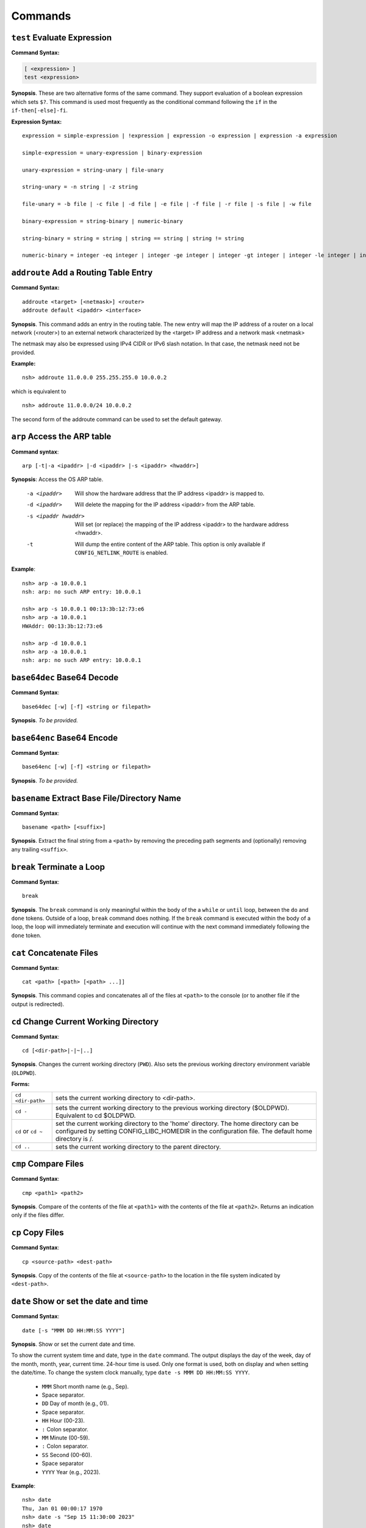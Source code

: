 ========
Commands
========

.. _cmdtest:

``test`` Evaluate Expression 
=============================

**Command Syntax:**

.. code-block:: fish

  [ <expression> ]
  test <expression>

**Synopsis**. These are two alternative forms of the same command.
They support evaluation of a boolean expression which sets
``$?``. This command is used most frequently as
the conditional command following the ``if`` in the
``if-then[-else]-fi``.

**Expression Syntax:**

::

    expression = simple-expression | !expression | expression -o expression | expression -a expression

    simple-expression = unary-expression | binary-expression

    unary-expression = string-unary | file-unary

    string-unary = -n string | -z string

    file-unary = -b file | -c file | -d file | -e file | -f file | -r file | -s file | -w file

    binary-expression = string-binary | numeric-binary

    string-binary = string = string | string == string | string != string

    numeric-binary = integer -eq integer | integer -ge integer | integer -gt integer | integer -le integer | integer -lt integer | integer -ne integer

.. _cmdaddroute:

``addroute`` Add a Routing Table Entry
======================================

**Command Syntax:**

::

  addroute <target> [<netmask>] <router>
  addroute default <ipaddr> <interface>

**Synopsis**. This command adds an entry in the routing table. The
new entry will map the IP address of a router on a local network
(<router>) to an external network characterized by the <target> IP
address and a network mask <netmask>

The netmask may also be expressed using IPv4 CIDR or IPv6 slash
notation. In that case, the netmask need not be provided.

**Example:**

::

  nsh> addroute 11.0.0.0 255.255.255.0 10.0.0.2

which is equivalent to

::

  nsh> addroute 11.0.0.0/24 10.0.0.2

The second form of the addroute command can be used to set the
default gateway.

.. _cmdarp:

``arp`` Access the ARP table
============================

**Command syntax**::

  arp [-t|-a <ipaddr> |-d <ipaddr> |-s <ipaddr> <hwaddr>]

**Synopsis**: Access the OS ARP table.

  -a <ipaddr>           Will show the hardware address that the IP address <ipaddr> is
                        mapped to.
  -d <ipaddr>           Will delete the mapping for the IP address <ipaddr> from the
                        ARP table.
  -s <ipaddr hwaddr>    Will set (or replace) the mapping of the IP address <ipaddr> to
                        the hardware address <hwaddr>.
  -t                    Will dump the entire content of the ARP table. This option is
                        only available if ``CONFIG_NETLINK_ROUTE`` is enabled.

**Example**::

  nsh> arp -a 10.0.0.1
  nsh: arp: no such ARP entry: 10.0.0.1

  nsh> arp -s 10.0.0.1 00:13:3b:12:73:e6
  nsh> arp -a 10.0.0.1
  HWAddr: 00:13:3b:12:73:e6

  nsh> arp -d 10.0.0.1
  nsh> arp -a 10.0.0.1
  nsh: arp: no such ARP entry: 10.0.0.1

.. _cmdbase64dec:

``base64dec`` Base64 Decode
===========================

**Command Syntax**::

  base64dec [-w] [-f] <string or filepath>

**Synopsis**. *To be provided.*

.. _cmdbase64enc:

``base64enc`` Base64 Encode
===========================

**Command Syntax**::

  base64enc [-w] [-f] <string or filepath>

**Synopsis**. *To be provided.*

.. _cmdbasename:

``basename`` Extract Base File/Directory Name
=============================================

**Command Syntax**::

  basename <path> [<suffix>]

**Synopsis**. Extract the final string from a ``<path>`` by
removing the preceding path segments and (optionally) removing any
trailing ``<suffix>``.

.. _cmdbreak:

``break`` Terminate a Loop
==========================

**Command Syntax**::

  break

**Synopsis**. The ``break`` command is only meaningful within the
body of the a ``while`` or ``until`` loop,
between the ``do`` and ``done`` tokens. Outside of a loop,
``break`` command does nothing. If the ``break`` command is
executed within the body of a loop, the loop will immediately
terminate and execution will continue with the next command
immediately following the ``done`` token.

.. _cmdcat:

``cat`` Concatenate Files
=========================

**Command Syntax**::

  cat <path> [<path> [<path> ...]]

**Synopsis**. This command copies and concatenates all of the
files at ``<path>`` to the console (or to another file if the
output is redirected).

.. _cmdcd:

``cd`` Change Current Working Directory
=======================================

**Command Syntax**::

  cd [<dir-path>|-|~|..]

**Synopsis**. Changes the current working directory (``PWD``).
Also sets the previous working directory environment variable
(``OLDPWD``).

**Forms:**

==================  =====================================
``cd <dir-path>``   sets the current working directory to <dir-path>.
``cd -``            sets the current working directory to the previous
                    working directory ($OLDPWD). Equivalent to cd $OLDPWD.
``cd`` or ``cd ~``  set the current working directory to the 'home' directory.
                    The home directory can be configured by setting CONFIG_LIBC_HOMEDIR
                    in the configuration file. The default home directory is /.
``cd ..`` 	        sets the current working directory to the parent directory.
==================  =====================================

.. _cmdcmp:

``cmp`` Compare Files
=====================

**Command Syntax**::

  cmp <path1> <path2>

**Synopsis**. Compare of the contents of the file at ``<path1>``
with the contents of the file at ``<path2>``. Returns an
indication only if the files differ.

.. _cmdcp:

``cp`` Copy Files
=================

**Command Syntax**::

  cp <source-path> <dest-path>

**Synopsis**. Copy of the contents of the file at
``<source-path>`` to the location in the file system indicated by
``<dest-path>``.

.. _cmddate:

``date`` Show or set the date and time
======================================

**Command Syntax**::

  date [-s "MMM DD HH:MM:SS YYYY"]

**Synopsis**. Show or set the current date and time.

To show the current system time and date, type in the ``date`` command.
The output displays the day of the week, day of the month, month, year,
current time. 24-hour time is used.
Only one format is used, both on display and when setting the date/time.
To change the system clock manually, type ``date -s MMM DD HH:MM:SS YYYY``. 

  -  ``MMM``  Short month name (e.g., Sep).
  -           Space separator.
  -  ``DD``   Day of month (e.g., 01).
  -           Space separator.
  -  ``HH``   Hour (00-23).
  -  ``:``    Colon separator.
  -  ``MM``   Minute (00-59).
  -  ``:``    Colon separator.
  -  ``SS``   Second (00-60).
  -           Space separator
  -  ``YYYY`` Year (e.g., 2023).

**Example**::

  nsh> date
  Thu, Jan 01 00:00:17 1970
  nsh> date -s "Sep 15 11:30:00 2023"
  nsh> date
  Fri, Sep 15 11:30:03 2023

.. _cmddd:

``dd`` Copy and Convert Files
=============================

**Command Syntax**::

  dd if=<infile> of=<outfile> [bs=<sectsize>] [count=<sectors>] [skip=<sectors>]

**Synopsis**. Copy blocks from <infile> to <outfile>. <infile> or
<outfile> may be the path to a standard file, a character device,
or a block device. Examples follow:

Read from character device, write to regular file. This will
create a new file of the specified size filled with zero::

  nsh> ls -l /dev
  /dev:
   crw-rw-rw-       0 zero
  nsh> dd if=/dev/zero of=/tmp/zeros bs=64 count=16
  nsh> ls -l /tmp
  /tmp:
   -rw-rw-rw-    1024 ZEROS

Read from character device, write to block device. This will fill
the entire block device with zeros::

  nsh> ls -l /dev
  /dev:
   brw-rw-rw-       0 ram0
   crw-rw-rw-       0 zero
  nsh> dd if=/dev/zero of=/dev/ram0

Read from a block device, write to a character device. This will
read the entire block device and dump the contents in the bit
bucket::

  nsh> ls -l /dev
  /dev:
   crw-rw-rw-       0 null
   brw-rw-rw-       0 ram0
  nsh> dd if=/dev/ram0 of=/dev/null

.. _cmddelroute:

``delroute`` Delete a Routing Table Entry
=========================================

**Command Syntax**::

  delroute <target> [<netmask>]

**Synopsis**. The entry removed will be the first entry in the
routing table that matches the external network characterized by
the <target> IP address and the network mask <netmask>

The netmask may also be expressed using IPv4 CIDR or IPv6 slash
notation. In that case, the netmask need not be provided.

**Example**::

  nsh> delroute 11.0.0.0 255.255.255.0

which is equivalent to::

  nsh> delroute 11.0.0.0/24

.. _cmddf:

``df`` Show Volume Status
=========================

**Command Syntax**::

  df [-h]

**Synopsis**. Show the state of each mounted volume. As an
example::

  nsh> mount
    /etc type romfs
    /tmp type vfat
  nsh> df
    Block  Number
    Size   Blocks     Used Available Mounted on
      64        6        6         0 /etc
     512      985        2       983 /tmp
  nsh>

If ``CONFIG_NSH_CMDOPT_DF_H`` is defined in the NuttX
configuration, then the ``df`` will also support an option ``-h``
which may be used to show the volume information in *human
readable* format.

.. _cmddirname:

``dirname`` Extract Path to a File/Directory 
============================================

**Command Syntax**::

  dirname <path>

**Synopsis**. Extract the path string leading up to the full
``<path>`` by removing the final directory or file name.

.. _cmddmesg:

``dmesg`` Dump Buffered SYSLOG Output
=====================================

**Command Syntax**::

  dmesg

**Synopsis**. This command can be used to dump (and clear) the
content of any buffered syslog output messages. This command is
only available if ``CONFIG_RAMLOG_SYSLOG`` is enabled. In that
case, syslog output will be collected in an in-memory, circular
buffer. Entering the ``dmesg`` command will dump the content of
that in-memory, circular buffer to the NSH console output.
``dmesg`` has the side effect of clearing the buffered data so
that entering ``dmesg`` again will show only newly buffered data.

.. _cmdecho:

``echo`` Echo Strings and Variables
===================================

**Command Syntax**::

  echo [-n] [<string|$name> [<string|$name>...]]

**Synopsis**. Copy the sequence of strings and expanded
environment variables to console output (or to a file if the
output is re-directed).

The ``-n`` option suppresses the trailing newline character.

.. _cmdenv:

``env`` Show Environment Variables
==================================

**Command Syntax**::

  env

**Synopsis**. Show the current name-value pairs in the
environment. Example::

  nsh> env
  PATH=/bin

  nsh> set foo bar
  nsh> env
  PATH=/bin
  foo=bar

  nsh> unset PATH
  nsh> env
  foo=bar

  nsh>

.. note::NSH local variables are *not* shown by the ``env``
  command.

.. _cmdexec:

``exec`` Execute User Code
==========================

**Command Syntax**::

  exec <hex-address>

**Synopsis**. Execute the user logic at address ``<hex-address>``.
NSH will pause until the execution unless the user logic is
executed in background via ``exec <hex-address> &``.

.. _cmdexit:

``exit`` Exit NSH
=================

**Command Syntax**::

  exit

**Synopsis**. Exit NSH. Only useful for the serial front end if
you have started some other tasks (perhaps using the ``exec``
command) and you would like to have NSH out of the way. For the
telnet front-end, ``exit`` terminates the telnet session.

.. _cmdexport:

``export`` Set an Environment Variable
======================================

**Command Syntax**::

  export <name> [<value>]

**Synopsis**. The ``export`` command sets an environment variable,
or promotes an NSH variable to an environment variable. As
examples:

  #. Using ``export`` to promote an NSH variable to an environment
     variable::

        nsh> env
        PATH=/bin

        nsh> set foo bar
        nsh> env
        PATH=/bin

        nsh> export foo
        nsh> env
        PATH=/bin
        foo=bar

     A group-wide environment variable is created with the same
     value as the local NSH variable; the local NSH variable is
     removed.

        .. note::This behavior differs from the Bash shell. Bash would
          retain the local Bash variable which will shadow the
          environment variable of the same name and same value.

  #. Using ``export`` to set an environment variable::

      nsh> export dog poop
      nsh> env
      PATH=/bin
      foo=bar
      dog=poop

The ``export`` command is not supported by NSH unless both
``CONFIG_NSH_VARS=y`` and ``CONFIG_DISABLE_ENVIRON``\ is not set.

.. _cmdfree:

``free`` Show Memory Manager Status
===================================

**Command Syntax**::

  free

**Synopsis**. Show the current state of the memory allocator. For
example::

  nsh> free
               total       used       free    largest  nused  nfree
  Mem:       5583024    1614784    3968240    3967792    244      4

  nsh>

**Where:**

=======  ======================================
total 	 This is the total size of memory allocated for use by malloc in bytes.
used     This is the total size of memory occupied by chunks handed out by malloc.
free     This is the total size of memory occupied by free (not in use) chunks.
largest  Size of the largest free (not in use) chunk.
nused    This is the number of allocated chunks
nfree    This is the number of free chunks
=======  ======================================

.. _cmdget:

``get`` Get File Via TFTP
=========================

**Command Syntax**::

  get [-b|-n] [-f <local-path>] -h <ip-address> <remote-path>

**Synopsis**. Copy the file at ``<remote-address>`` from the host
whose IP address is identified by ``<ip-address>``.

**Other options**

===================  ============================================
``-f <local-path>``  The file will be saved relative to the current working directory unless <local-path> is provided.
``-n``               Selects text ("netascii") transfer mode (default).
``-b``               Selects binary ("octet") transfer mode
===================  ============================================

.. _cmdhelp:

``help`` Show Usage Command Usage
=================================

**Command Syntax**::

  help [-v] [<cmd>]

**Synopsis**. Presents summary information about NSH commands to
console.

**Options**

========= ====================
``-v``    how verbose output will full command usage.
``<cmd>`` Show full command usage only for this command.
========= ====================

.. _cmdhexdump:

``hexdump`` Hexadecimal Dump of File or Device
==============================================

**Command Syntax**::

  hexdump <file or device> [skip=<bytes>] [count=<bytes>]

**Synopsis**. Dump data in hexadecimal format from a file or
character device

================= ==================================
``skip=<bytes>``  Will skip <bytes> number of bytes from the beginning.
``count=<bytes>`` Will stop after dumping <bytes> number of bytes.
================= ==================================

The ``skip`` and ``count`` options are only available if
``CONFIG_NSH_CMDOPT_HEXDUMP`` is defined in the NuttX
configuration.

.. _cmdifconfig:

``ifconfig`` Manage Network Configuration
=========================================

**Command Syntax**::

  ifconfig [nic_name [<ip-address>|dhcp]] [dr|gw|gateway <dr-address>] [netmask <net-mask>] [dns <dns-address>] [hw <hw-mac>]]

**Synopsis**. Multiple forms of the ``ifconfig`` command are
supported:

  #. With one or no arguments, ``ifconfig`` will shows the current
     configuration of the network and, perhaps, the status of
     Ethernet device::

       ifconfig
       ifconfig [nic_name]

     As an example::

       nsh> ifconfig
       eth0    HWaddr 00:18:11:80:10:06
               IPaddr:10.0.0.2 DRaddr:10.0.0.1 Mask:255.255.255.0

     If network statistics are enabled (``CONFIG_NET_STATISTICS``),
     then this command will also show the detailed state of network.

  #. If both the network interface name and an IP address are
     supplied as arguments, then ``ifconfig`` will set the address
     of the Ethernet device::

      ifconfig nic_name ip_address

  #. Other forms *to be provided*

.. note:: This commands depends upon having the *procfs* file system
  configured into the system. The *procfs* file system must also
  have been mounted with a command like::

    nsh> mount -t procfs /proc

.. _cmdifdown:

``ifdown`` Take a network down
==============================

**Command Syntax**::

  ifdown <interface>

**Synopsis**. Take down the interface identified by the name
<interface>.

**Example**::

  ifdown eth0

.. _cmdifup:

``ifup`` Bring a network up
===========================

**Command Syntax**::

  ifup <interface>

**Synopsis**. Bring up down the interface identified by the name
<interface>.

**Example**::

  ifup eth0

.. _cmdinsmod:

``insmod`` Install an OS module
===============================

**Command Syntax**::

  insmod <file-path> <module-name>

**Synopsis**. Install the loadable OS module at <file-path> as
module <module-name>.

**Example**::

  nsh> ls -l /mnt/romfs
  /mnt/romfs:
   dr-xr-xr-x       0 .
   -r-xr-xr-x    9153 chardev
  nsh> ls -l /dev
  /dev:
   crw-rw-rw-       0 console
   crw-rw-rw-       0 null
   brw-rw-rw-       0 ram0
   crw-rw-rw-       0 ttyS0
  nsh> lsmod
  NAME                 INIT   UNINIT      ARG     TEXT     SIZE     DATA     SIZE
  nsh> insmod /mnt/romfs/chardev mydriver
  nsh> ls -l /dev
  /dev:
   crw-rw-rw-       0 chardev
   crw-rw-rw-       0 console
   crw-rw-rw-       0 null
   brw-rw-rw-       0 ram0
   crw-rw-rw-       0 ttyS0
  nsh> lsmod
  NAME                 INIT   UNINIT      ARG     TEXT     SIZE     DATA     SIZE
  mydriver         20404659 20404625        0 20404580      552 204047a8        0

.. _cmdirqinfo:

``irqinfo`` Show Interrupt Status
=================================

**Command Syntax**::

  irqinfo

**Synopsis**. Show the current count of interrupts taken on all
attached interrupts.

**Example**::

  nsh> irqinfo
  IRQ HANDLER  ARGUMENT    COUNT    RATE
    3 00001b3d 00000000        156   19.122
   15 0000800d 00000000        817  100.000
   30 00000fd5 20000018         20    2.490

.. _cmdcritmon:

``critmon`` Show Critical Monitor Status
========================================

**Command Syntax**::

  critmon

**Synopsis**. Show the preemption time, critical section time,
longest single run time, total run time, process ID (PID),
and thread description of each thread in the system.

**Example**::

  nsh> critmon
  PRE-EMPTION   CSECTION      RUN         TIME         PID   DESCRIPTION
  0.010265000   0.000037000   ----------- ------------ ----  CPU 0
  0.000000000   0.000000000   0.001237000 28.421047000 0     Idle Task
  0.000011000   0.000037000   0.000046000 0.034211000  1     loop_task
  0.000000000   0.000028000   0.000067000 0.236657000  2     hpwork

In this example, the output shows the preemption time, critical section time,
longest single run time, total run time, and thread description for each
thread in the system.

The output of the ``critmon`` command displays the following columns:

- PRE-EMPTION: Preemption time
- CSECTION: Critical section time
- RUN: Longest single run time of the thread
- TIME: Total run time of the thread
- PID: Process ID of the thread
- DESCRIPTION: Thread description (name)

.. _cmdkill:

``kill`` Send a signal to a task
================================

**Command Syntax**::

  kill -<signal> <pid>

**Synopsis**. Send the <signal> to the task identified by <pid>.

**Example**::

  nsh> mkfifo /dev/fifo
  nsh> cat /dev/fifo &
  cat [2:128]
  nsh> ps
  PID PRI POLICY   TYPE    NPX STATE    EVENT     SIGMASK  COMMAND
    0   0 FIFO     Kthread --- Ready              00000000 Idle Task
    1 128 RR       Task    --- Running            00000000 init
    2 128 FIFO     pthread --- Waiting  Semaphore 00000000 <pthread>(51ea50)
  nsh> kill -9 2
  nsh> ps
  PID PRI POLICY   TYPE    NPX STATE    EVENT     SIGMASK  COMMAND
    0   0 FIFO     Kthread --- Ready              00000000 Idle Task
    1 128 RR       Task    --- Running            00000000 init
  nsh>

.. note:: NuttX does not support a FULL POSIX signaling system. A
  few standard signal names like ``SIGCHLD``, ``SIGUSR1``,
  ``SIGUSR2``, ``SIGALRM``, and ``SIGPOLL`` exist in the system.
  However, they do not have the default actions that you might
  expect. Rather, NuttX supports only what are referred to as POSIX
  real-time signals. These signals may be used to communicate with
  running tasks, may be use to waiting waiting tasks, etc.

  If the configuration option ``CONFIG_SIG_DEFAULT`` is enabled,
  then default actions for the ``SIGINT`` and ``SIGKILL`` signals
  (only) will be supported. In that case, as an example, ``kill -9``
  (SIGKILL) will, indeed, terminate a task. Caution should be
  exercised, however, because this is likely to cause memory leaks
  and to strand resource since there is insufficient clean-up in
  certain build configurations.

.. _cmdlosetup:

``losetup`` Setup/teardown the Loop Device
==========================================

**Command Syntax 1**::

  losetup [-o <offset>] [-r] <dev-path> <file-path>

**Synopsis**. Setup the loop device at <dev-path> to access the
file at <file-path> as a block device. In the following example a
256K file is created (``dd``) and ``losetup`` is used to make the
file accessible as a block device. A FAT file system is created
(``mkfatfs``) and mounted (``mount``). Files can then be managed
on the loop-mounted file::

  nsh> dd if=/dev/zero of=/tmp/image bs=512 count=512
  nsh> ls -l /tmp
  /tmp:
   -rw-rw-rw-   262144 IMAGE
  nsh> losetup /dev/loop0 /tmp/image
  nsh> ls -l /dev
  /dev:
   brw-rw-rw-       0 loop0
  nsh> mkfatfs /dev/loop0
  nsh> mount -t vfat /dev/loop0 /mnt/example
  nsh> ls -l /mnt
  ls -l /mnt
  /mnt:
   drw-rw-rw-       0 example/
  nsh> echo "This is a test" >/mnt/example/atest.txt
  nsh> ls -l /mnt/example
  /mnt/example:
   -rw-rw-rw-      16 ATEST.TXT
  nsh> cat /mnt/example/atest.txt
  This is a test
  nsh>

**Command Syntax 2**::

  losetup d <dev-path>

**Synopsis**. Teardown the setup for the loop device at
<dev-path>.

.. _cmdln:

``ln`` Link to a File or Directory
==================================

**Command Syntax**::

  ln [-s] <target> <link>

**Synopsis**. The ``ln`` command will create a new symbolic link
at <link> for the existing file or directory, <target>. This
implementation is simplified for use with NuttX in these ways:

  -  Links may be created only within the NuttX top-level,
     :ref:`pseudo file system <file_system_overview>` No
     file system currently supported by NuttX provides symbolic
     links.
  -  For the same reason, only soft links are implemented.
  -  File privileges are ignored.
  -  ``c_time`` is not updated.

.. _cmdls:

``ls`` List Directory Contents
==============================

**Command Syntax**::

  ls [-lRsh] <dir-path>

**Synopsis**. Show the contents of the directory at
``<dir-path>``. NOTE: ``<dir-path>`` must refer to a directory and
no other file system object.

**Options**

======  ================================
``-R`` 	Show the contents of specified directory and all of its sub-directories.
``-s`` 	Show the size of the files along with the filenames in the listing
``-l`` 	Show size and mode information along with the filenames in the listing.
``-h`` 	Show size and mode information along with the filenames in the listing with humanable.
======  ================================

.. _cmdlsmod:

``lsmod`` Show information about installed OS modules
=====================================================

**Command Syntax**::

  lsmod

**Synopsis**. Show information about the currently installed OS
modules. This information includes:

  -  The module name assigned to the module when it was installed
     (``NAME``, string).
  -  The address of the module initialization function (``INIT``,
     hexadecimal).
  -  The address of the module un-initialization function
     (``UNINIT``, hexadecimal).
  -  An argument that will be passed to the module un-initialization
     function (``ARG``, hexadecimal).
  -  The start of the .text memory region (``TEXT``, hexadecimal).
  -  The size of the .text memory region size (``SIZE``, decimal).
  -  The start of the .bss/.data memory region (``DATA``,
     hexadecimal).
  -  The size of the .bss/.data memory region size (``SIZE``,
     decimal).

**Example**::

  nsh> lsmod
  NAME                 INIT   UNINIT      ARG     TEXT     SIZE     DATA     SIZE
  mydriver         20404659 20404625        0 20404580      552 204047a8        0

.. _cmdmd5:

``md5`` Calculate MD5
=====================

**Command Syntax**::

  md5 [-f] <string or filepath>

**Synopsis**. *To be provided.*

.. _cmdmx:

``mb``, ``mh``, ``and`` ``mw`` Access Memory
============================================

**Command Syntax**::

  mb <hex-address>[=<hex-value>][ <hex-byte-count>]
  mh <hex-address>[=<hex-value>][ <hex-byte-count>]
  mw <hex-address>[=<hex-value>][ <hex-byte-count>]

**Synopsis**. Access memory using byte size access (mb), 16-bit
accesses (mh), or 32-bit access (mw). In each case,

=============================  ==============================================
``<hex-address>``              Specifies the address to be accessed. The current
                               value at that address will always be read and displayed.
``<hex-address>=<hex-value>``  Read the value, then write <hex-value> to the location.
``<hex-byte-count>``           Perform the mb, mh, or mw operation on a total of
                               <hex-byte-count> bytes, increment the <hex-address>
                               appropriately after each access.
=============================  ==============================================

**Example**::

  nsh> mh 0 16
    0 = 0x0c1e
    2 = 0x0100
    4 = 0x0c1e
    6 = 0x0110
    8 = 0x0c1e
    a = 0x0120
    c = 0x0c1e
    e = 0x0130
    10 = 0x0c1e
    12 = 0x0140
    14 = 0x0c1e
  nsh>

.. _cmdps:

``ps`` Show Current Tasks and Threads
=====================================

**Command Syntax**::

  ps

**Synopsis**. Show the currently active threads and tasks. For
example::

  nsh> ps
  PID PRI POLICY   TYPE    NPX STATE    EVENT     SIGMASK  COMMAND
    0   0 FIFO     Kthread --- Ready              00000000 Idle Task
    1 128 RR       Task    --- Running            00000000 init
    2 128 FIFO     Task    --- Waiting  Semaphore 00000000 nsh_telnetmain()
    3 100 RR       pthread --- Waiting  Semaphore 00000000 <pthread>(21)
  nsh>

NOTE: This commands depends upon having the *procfs* file system
configured into the system. The *procfs* file system must also
have been mounted with a command like::

  nsh> mount -t procfs /proc

.. _cmdmkdir:

``mkdir`` Create a Directory
============================

**Command Syntax**::

  mkdir <path>

**Synopsis**. Create the directory at ``<path>``. All components
of ``<path>`` except the final directory name must exist on a
mounted file system; the final directory must not.

**Limited to Mounted File Systems**. Recall that NuttX uses a
:ref:`pseudo file system <file_system_overview>`
for its root file system. The ``mkdir`` command can only be used
to create directories in volumes set up with the
:ref:`mount <cmdmount>` command; it cannot be used to create
directories in the *pseudo* file system.

**Example**::

  nsh> mkdir /mnt/fs/tmp
  nsh> ls -l /mnt/fs
  /mnt/fs:
   drw-rw-rw-       0 TESTDIR/
   drw-rw-rw-       0 TMP/
  nsh>

.. _cmdmkfatfs:

``mkfatfs`` Create a FAT File System
====================================

**Command Syntax**

  mkfatfs [-F <fatsize>] [-r <rootdirentries>] <block-driver>

**Synopsis**. Format a fat file system on the block device
specified by ``<block-driver>`` path. The FAT size may be provided
as an option. Without the ``<fatsize>`` option, ``mkfatfs`` will
select either the FAT12 or FAT16 format. For historical reasons,
if you want the FAT32 format, it must be explicitly specified on
the command line.

The ``-r`` option may be specified to select the the number of
entries in the root directory for FAT12 and FAT16 file systems.
Typical values for small volumes would be 112 or 224; 512 should
be used for large volumes, such as hard disks or very large SD
cards. The default is 512 entries in all cases.

The reported number of root directory entries used with FAT32 is
zero because the FAT32 root directory is a cluster chain.

NSH provides this command to access the
``mkfatfs()`` NuttX API. This block device must
reside in the NuttX :ref:`pseudo file system <file_system_overview>`
and must have been created by some call to ``register_blockdriver()``
(see ``include/nuttx/fs/fs.h``).

.. _cmdmkfifo:

``mkfifo`` Create a FIFO
========================

**Command Syntax**::

  mkfifo <path>

**Synopsis**. Creates a FIFO character device anywhere in the
pseudo file system, creating whatever pseudo directories that may
be needed to complete the ``<path>``. By convention, however,
device drivers are place in the standard ``/dev`` directory. After
it is created, the FIFO device may be used as any other device
driver. NSH provides this command to access the
```mkfifo()`` NuttX API.

**Example**::

  nsh> ls -l /dev
  /dev:
   crw-rw-rw-       0 console
   crw-rw-rw-       0 null
   brw-rw-rw-       0 ram0
  nsh> mkfifo /dev/fifo
  nsh> ls -l /dev
  ls -l /dev
  /dev:
   crw-rw-rw-       0 console
   crw-rw-rw-       0 fifo
   crw-rw-rw-       0 null
   brw-rw-rw-       0 ram0
  nsh>

.. _cmdmkrd:

``mkrd`` Create a RAMDISK
=========================

**Command Syntax**::

  mkrd [-m <minor>] [-s <sector-size>] <nsectors>

**Synopsis**. Create a ramdisk consisting of ``<nsectors>``, each
of size ``<sector-size>`` (or 512 bytes if ``<sector-size>`` is
not specified. The ramdisk will be registered as
``/dev/ram<minor>``. If ``<minor>`` is not specified, ``mkrd``
will attempt to register the ramdisk as ``/dev/ram0``.

**Example**::

  nsh> ls /dev
  /dev:
   console
   null
   ttyS0
   ttyS1
  nsh> mkrd 1024
  nsh> ls /dev
  /dev:
   console
   null
   ram0
   ttyS0
   ttyS1
  nsh>

Once the ramdisk has been created, it may be formatted using the
``mkfatfs`` command and mounted using the ``mount`` command.

**Example**::

  nsh> mkrd 1024
  nsh> mkfatfs /dev/ram0
  nsh> mount -t vfat /dev/ram0 /tmp
  nsh> ls /tmp
  /tmp:
  nsh>

.. _cmdmount:

``mount`` Mount a File System
=============================

**Command Syntax**::

  mount -t <fstype> [-o <options>] <block-device> <dir-path>

**Synopsis**. The ``mount`` command performs one of two different
operations. If no parameters are provided on the command line
after the ``mount`` command, then the ``mount`` command will
enumerate all of the current mountpoints on the console.

If the mount parameters are provided on the command after the
``mount`` command, then the ``mount`` command will mount a file
system in the NuttX pseudo-file system. ``mount`` performs a three
way association, binding:

  #. **File System.** The '-t ``<fstype>``' option identifies the
     type of file system that has been formatted on the
     ``<block-device>``. As of this writing, ``vfat`` is the only
     supported value for ``<fstype>``
  #. **Block Device.** The ``<block-device>`` argument is the full
     or relative path to a block driver inode in the
     :ref:`pseudo file system <file_system_overview>`. By
     convention, this is a name under the ``/dev`` sub-directory.
     This ``<block-device>`` must have been previously formatted
     with the same file system type as specified by ``<fstype>``
  #. **Mount Point.** The mount point, ``<dir-path>``, is the
     location in the :ref:`pseudo file system <file_system_overview>`
     where the mounted volume will appear. This mount point can only
     reside in the NuttX
     :ref:`pseudo file system <file_system_overview>`. By
     convention, this mount point is a subdirectory under ``/mnt``.
     The mount command will create whatever pseudo directories that
     may be needed to complete the full path but the full path must
     not already exist.

After the volume has been mounted in the NuttX
:ref:`pseudo file system <file_system_overview>`, it may be
access in the same way as other objects in the file system.

**Examples**:

Using ``mount`` to mount a file system::

  nsh> ls -l /dev
  /dev:
   crw-rw-rw-       0 console
   crw-rw-rw-       0 null
   brw-rw-rw-       0 ram0
  nsh> ls /mnt
  nsh: ls: no such directory: /mnt
  nsh> mount -t vfat /dev/ram0 /mnt/fs
  nsh> ls -l /mnt/fs/testdir
  /mnt/fs/testdir:
   -rw-rw-rw-      15 TESTFILE.TXT
  nsh> echo "This is a test" >/mnt/fs/testdir/example.txt
  nsh> ls -l /mnt/fs/testdir
  /mnt/fs/testdir:
  -rw-rw-rw-      15 TESTFILE.TXT
   -rw-rw-rw-      16 EXAMPLE.TXT
  nsh> cat /mnt/fs/testdir/example.txt
  This is a test
  nsh>

Using ``mount`` to enumerate mounts::

  nsh> mount
    /etc type romfs
    /mnt/fs type vfat
    /tmp type vfat

.. _cmdmv:

``mv`` Rename a File
====================

**Command Syntax**::

  mv <old-path> <new-path>

**Synopsis**. Rename the file object at ``<old-path>`` to
``<new-path>``. Both paths must reside in the same mounted file
system.

.. _cmdnfsmount:

``nfsmount`` Mount an NFS file system
=====================================

**Command Syntax**::

  nfsmount <server-address> <mount-point> <remote-path>

**Synopsis**. Mount the remote NFS server directory<remote-path>
at <mount-point> on the target machine. <server-address> is the IP
address of the remote server.

.. _cmdnslookup:

``nslookup`` Lookup a network address
=====================================

**Command Syntax**::

  nslookup <host-name>

**Synopsis**. Lookup and print the IP address associated with
``<host-name>``.

.. _cmdpasswd:

``passwd`` Change a User's Password
===================================

**Command Syntax**::

  passwd <username> <password>

**Synopsis**. Set the password for the existing user <username> to
<password>.

.. _cmdpmconfig:

``pmconfig`` Manage Power Management Subsystem
==============================================

**Command Syntax**::

  pmconfig [stay|relax] [normal|idle|standby|sleep]

**Synopsis**. Control power management subsystem.

.. _cmdpoweroff:

``poweroff`` Shut the system down
=================================

**Command Syntax**::

  poweroff [<n>]

**Synopsis**. Shutdown and power off the system immediately. This
command depends on board-specific hardware support to power down
the system. The optional,decimal numeric argument may be included
to provide power off mode to board-specific power off logic.

NOTE: Supporting both the ``poweroff`` and ``shutdown`` commands
is redundant.

.. _cmdput:

``put`` Send File Via TFTP
==========================

**Command Syntax**::

  put [-b|-n] [-f <remote-path>] -h <ip-address> <local-path>

**Synopsis**. Copy the file at ``<local-address>`` to the host
whose IP address is identified by ``<ip-address>``.

**Other options:**

====================  =============================================
``-f <remote-path>``  The file will be saved relative with the same
                      name on the host unless <remote-path> is provided.
``-b|-n``             Selects either binary ("octet") or text ("netascii")
                      transfer mode. Default: text.
====================  =============================================

.. _cmdpwd:

``pwd`` Show Current Working Directory
======================================

**Command Syntax**::

  pwd

**Synopsis**. Show the current working directory::

  nsh> cd /dev
  nsh> pwd
  /dev
  nsh>

Same as ``echo $PWD``::

  nsh> echo $PWD
  /dev
  nsh>

.. _cmdreadlink:

``readlink`` Show target of a link
==================================

**Command Syntax**::

  readlink <link>

**Synopsis**. Show the target of the soft link at the path
``<link>``.

.. _cmdreboot:

``reboot`` Reboot the system
============================

**Command Syntax**::

  reboot [<n>]

**Synopsis**. Reset and reboot the system immediately. This
command depends on hardware support to reset the system. The
optional, decimal numeric argument <n> may be included to provide
a reboot mode to board-specific reboot logic.

NOTE: Supporting both the ``reboot`` and ``shutdown`` commands is
redundant.

.. _cmdrm:

``rm`` Remove a File
====================

**Command Syntax**::

  rm <file-path>

**Synopsis**. Remove the specified ``<file-path>`` name from the
mounted file system. Recall that NuttX uses a
:ref:`pseudo file system <file_system_overview>` for its root
file system. The ``rm`` command can only be used to remove
(unlink) files in volumes set up with the
:ref:`mount <cmdmount>` command; it cannot be used to remove
names in the *pseudo* file system.

**Example**::

  nsh> ls /mnt/fs/testdir
  /mnt/fs/testdir:
   TESTFILE.TXT
   EXAMPLE.TXT
  nsh> rm /mnt/fs/testdir/example.txt
  nsh> ls /mnt/fs/testdir
  /mnt/fs/testdir:
   TESTFILE.TXT
  nsh>

.. _cmdrmdir:

``rmdir`` Remove a Directory
============================

**Command Syntax**::

  rmdir <dir-path>

**Synopsis**. Remove the specified ``<dir-path>`` directory from
the mounted file system. Recall that NuttX uses a
:ref:`pseudo file system <file_system_overview>` for its root
file system. The ``rmdir`` command can only be used to remove
directories from volumes set up with the :ref:`mount <cmdmount>`
command it cannot be used to remove directories from the *pseudo*
file system.

**Example**::

  nsh> mkdir /mnt/fs/tmp
  nsh> ls -l /mnt/fs
  /mnt/fs:
   drw-rw-rw-       0 TESTDIR/
   drw-rw-rw-       0 TMP/
  nsh> rmdir /mnt/fs/tmp
  nsh> ls -l /mnt/fs
  /mnt/fs:
   drw-rw-rw-       0 TESTDIR/
  nsh>

.. _cmdrmmod:

``rmmod`` Remove on OS Module
=============================

**Command Syntax**::

  rmmod <module-name>

**Synopsis**. Remove the loadable OS module with the
<module-name>. NOTE: An OS module can only be removed if it is not
busy.

**Example**::

  nsh> lsmod
  NAME                 INIT   UNINIT      ARG     TEXT     SIZE     DATA     SIZE
  mydriver         20404659 20404625        0 20404580      552 204047a8        0
  nsh> rmmod mydriver
  nsh> lsmod
  NAME                 INIT   UNINIT      ARG     TEXT     SIZE     DATA     SIZE
  nsh>

.. _cmdroute:

``route`` Show routing table
============================

**Command Syntax**::

  route ipv4|ipv6

**Synopsis**. Show the contents of routing table for IPv4 or IPv6.

If only IPv4 or IPv6 is enabled, then the argument is optional
but, if provided, must match the enabled internet protocol
version.

.. _cmdrptun:

``rptun`` Start/Stop the OpenAMP RPC Tunnel
===========================================

**Command Syntax**::

  rptun start|stop <dev-path>

**Synopsis**. Start or stop the OpenAMP RPC tunnel device at <dev-path>.

.. _cmdset:

``set`` Set a Variable
======================

**Command Syntax**::

  set [{+|-}{e|x|xe|ex}] [<name> <value>]

**Synopsis**. Set the variable ``<name>`` to the string ``<value>`` and
or set NSH parser control options.

For example, a variable may be set like this::

  nsh> echo $foobar

  nsh> set foobar foovalue
  nsh> echo $foobar
  foovalue
  nsh>

If ``CONFIG_NSH_VARS`` is selected, the effect of this ``set`` command
is to set the local NSH variable. Otherwise, the group-wide environment
variable will be set.

If the local NSH variable has already been *promoted* to an environment
variable via the :ref:`export <cmdexport>`, then the ``set`` command
will set the value of the environment variable rather than the local NSH
variable.

.. note:: The Bash shell does not work this way. Bash would set the value
  of both the local Bash variable and the environment variable of the
  same name to the same value.

If ``CONFIG_NSH_VARS=y`` is selected and no arguments are provided, then
the ``set`` command will list all of the local NSH variables::

  nsh> set
  foolbar=foovalue

Set the *exit on error control* and/or *print a trace* of commands when
parsing scripts in NSH. The settings are in effect from the point of
execution, until they are changed again, or in the case of the
initialization script, the settings are returned to the default settings
when it exits. Included child scripts will run with the parents settings
and changes made in the child script will effect the parent on return.

  -  Use ``set -e`` to enable and ``set +e`` to disable (ignore) the exit
     condition on commands. The default is -e. Errors cause script to
     exit.

  -  Use ``set -x`` to enable and ``set +x`` to disable (silence) printing
     a trace of the script commands as they are executed. The default is
     ``+x``: no printing of a trace of script commands as they are
     executed.

Example 1 - no exit on command not found::

  set +e
  notacommand

Example 2 - will exit on command not found::

  set -e
  notacommand

Example 3 - will exit on command not found, and print a trace of the
script commands::

  set -ex

Example 4 - will exit on command not found, and print a trace of the
script commands and set foobar to foovalue::

  set -ex foobar foovalue
  nsh> echo $foobar
  foovalue

.. _cmdsh:

``sh`` Execute an NSH Script
============================

**Command Syntax**::

  sh <script-path>

**Synopsis**. Execute the sequence of NSH commands in the file referred
to by ``<script-path>``.

.. _cmdshutdown:

``shutdown`` Shut the system down
=================================

**Command Syntax**::

  shutdown [--reboot]

**Synopsis**. Shutdown and power off the system or, optionally, reset
and reboot the system immediately. This command depends on hardware
support to power down or reset the system; one, both, or neither
behavior may be supported.

NOTE: The ``shutdown`` command duplicates the behavior of the
``poweroff`` and ``eboot`` commands.

.. _cmdsleep:

``sleep`` Wait for Seconds
==========================

**Command Syntax**::

  sleep <sec>

**Synopsis**. Pause execution (sleep) for ``<sec>`` seconds.

.. _cmdtelnetd:

``telnetd`` Time Start the Telnet Daemon
========================================

**Command Syntax**::

  telnetd

**Synopsis**. Start the Telnet daemon if it is not already running.

The Telnet daemon may be started either programmatically by calling
``nsh_telnetstart()`` or it may be started from the NSH command line
using this ``telnetd`` command.

Normally this command would be suppressed without
``CONFIG_SYSTEM_TELNETD`` because the Telnet daemon is
automatically started in ``nsh_main.c``. The exception is when
``CONFIG_NSH_NETLOCAL`` is selected. In that case, the network is not
enabled at initialization but rather must be enabled from the NSH
command line or via other applications.

In that case, when ``nsh_telnetstart()`` is called before the the
network is initialized, it will fail.

.. _cmdtime:

``time`` Time execution of another command
==========================================

**Command Syntax**::

  time "<command>"

**Synopsis**. Perform command timing. This command will execute the
following <command> string and then show how much time was required to
execute the command. Time is shown with a resolution of 100 microseconds
which may be beyond the resolution of many configurations. Note that the
<command> must be enclosed in quotation marks if it contains spaces or
other delimiters.

**Example**::

  nsh> time "sleep 2"

  2.0100 sec
  nsh>

The additional 10 milliseconds in this example is due to the way that
the sleep command works: It always waits one system clock tick longer
than requested and this test setup used a 10 millisecond periodic system
timer. Sources of error could include various quantization errors,
competing CPU usage, and the additional overhead of the time command
execution itself which is included in the total.

The reported time is the elapsed time from starting of the command to
completion of the command. This elapsed time may not necessarily be just
the processing time for the command. It may included interrupt level
processing, for example. In a busy system, command processing could be
delayed if pre-empted by other, higher priority threads competing for
CPU time. So the reported time includes all CPU processing from the
start of the command to its finish possibly including unrelated
processing time during that interval.

Notice that::

  nsh> time "sleep 2 &"
  sleep [3:100]

  0.0000 sec
  nsh>

Since the sleep command is executed in background, the sleep command
completes almost immediately. As opposed to the following where the time
command is run in background with the sleep command::

  nsh> time "sleep 2" &
  time [3:100]
  nsh>
  2.0100 sec

.. _cmdtruncate:

``truncate`` Set the Size of a File
===================================

**Command Syntax**::

  truncate -s <length> <file-path>

**Synopsis**. Shrink or extend the size of the regular file at
<file-path> to the specified<length>.

A <file-path> argument that does not exist is created. The <length>
option is NOT optional.

If a <file-path> is larger than the specified size, the extra data is
lost. If a <file-path> is shorter, it is extended and the extended part
reads as zero bytes.

.. _cmdumount:

``umount`` Unmount a File System
================================

**Command Syntax**::

  umount <dir-path>

**Synopsis**. Un-mount the file system at mount point ``<dir-path>``.
The ``umount`` command can only be used to un-mount volumes previously
mounted using :ref:`mount <cmdmount>` command.

**Example**::

  nsh> ls /mnt/fs
  /mnt/fs:
   TESTDIR/
  nsh> umount /mnt/fs
  nsh> ls /mnt/fs
  /mnt/fs:
  nsh: ls: no such directory: /mnt/fs
  nsh>

.. _cmduname:

``uname`` Print system information
==================================

**Command Syntax**::

  uname [-a | -imnoprsv]

**Synopsis**. Print certain system information. With no options, the
output is the same as -s.

==========  ========================================
``-a``      Print all information, in the following
            order, except omit -p and -i if unknown:
``-s, -o``  Print the operating system name (NuttX)
``-n``      Print the network node hostname (only available if CONFIG_NET=y)
``-r``      Print the kernel release
``-v``      Print the kernel version
``-m``      Print the machine hardware name
``-i``      Print the machine platform name
``-p``      Print "unknown"
==========  ========================================

.. _cmdunset:

``unset`` Unset an Environment Variable
=======================================

**Command Syntax**:

  unset <name>

**Synopsis**. Remove the value associated with the variable ``<name>``.
This will remove the name-value pair from both the NSH local variables
and the group-wide environment variables. For example::

  nsh> echo $foobar
  foovalue
  nsh> unset foobar
  nsh> echo $foobar

  nsh>

.. _cmdurldecode:

``urldecode`` URL Decode
========================

**Command Syntax**::

  urldecode [-f] <string or filepath>

**Synopsis**. *To be provided.*

.. _cmdurlencode:

``urlencode`` URL Encode
========================

**Command Syntax**::

  urlencode [-f] <string or filepath>

**Synopsis**. *To be provided.*

.. _cmduseradd:

``useradd`` Add a New User
==========================

**Command Syntax**::

  useradd <username> <password>

**Synopsis**. Add a new user with <username> and <password>.

.. _cmduserdel:

``userdel`` Delete a user
=========================

**Command Syntax**::

  userdel <username>

**Synopsis**. Delete the user with the name <username>.

.. _cmdusleep:

``usleep`` Wait for Microseconds
================================

**Command Syntax**::

  usleep <usec>

**Synopsis**. Pause execution (sleep) of ``<usec>`` microseconds.

.. _cmdwget:

``wget`` Get File Via HTTP
==========================

**Command Syntax**

  wget [-o <local-path>] <url>

**Synopsis**. Use HTTP to copy the file at ``<url>`` to the current
directory.

**Options**

===================  =================================================
``-o <local-path>``  The file will be saved relative to the current working
                     directory and with the same name as on the HTTP server
                     unless <local-path> is provided.
===================  =================================================

.. _cmdxd:

``xd`` Hexadecimal Dump of Memory
=================================

**Command Syntax**::

  xd <hex-address> <byte-count>

**Synopsis**. Dump ``<byte-count>`` bytes of data from address
``<hex-address>``.

**Example**::

  nsh> xd 410e0 512
  Hex dump:
  0000: 00 00 00 00 9c 9d 03 00 00 00 00 01 11 01 10 06 ................
  0010: 12 01 11 01 25 08 13 0b 03 08 1b 08 00 00 02 24 ....%..........$
  ...
  01f0: 08 3a 0b 3b 0b 49 13 00 00 04 13 01 01 13 03 08 .:.;.I..........
  nsh>

Built-In Commands
=================

In addition to the commands that are part of NSH listed in the previous
section above, there can be additional, external *built-in* applications
that can be added to NSH. These are separately excecuble programs but
will appear much like the commands that are a part of NSH. The primary
difference from the user's perspective is that help information about
the built-in applications is not available directly from NSH. Rather,
you will need to execute the application with the ``-h`` option to get
help about using the built-in applications.

There are several built-in applications in the ``apps/`` repository. No
attempt is made here to enumerate all of them. But a few of the more
common, useful built-in applications are listed below.

.. _cmdping:

``ping`` and ``ping6`` Check Network Peer
=========================================

**Command Syntax**::

  ping  [-c <count>] [-i <interval>] <ip-address>
  ping6 [-c <count>] [-i <interval>] <ip-address>

**Synopsis**. Test the network communication with a remote peer.
Example::

  nsh> ping 10.0.0.1
  PING 10.0.0.1 56 bytes of data
  56 bytes from 10.0.0.1: icmp_seq=1 time=0 ms
  56 bytes from 10.0.0.1: icmp_seq=2 time=0 ms
  56 bytes from 10.0.0.1: icmp_seq=3 time=0 ms
  56 bytes from 10.0.0.1: icmp_seq=4 time=0 ms
  56 bytes from 10.0.0.1: icmp_seq=5 time=0 ms
  56 bytes from 10.0.0.1: icmp_seq=6 time=0 ms
  56 bytes from 10.0.0.1: icmp_seq=7 time=0 ms
  56 bytes from 10.0.0.1: icmp_seq=8 time=0 ms
  56 bytes from 10.0.0.1: icmp_seq=9 time=0 ms
  56 bytes from 10.0.0.1: icmp_seq=10 time=0 ms
  10 packets transmitted, 10 received, 0% packet loss, time 10190 ms
  nsh>

``ping6`` differs from ``ping`` in that it uses IPv6 addressing.
